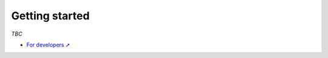 Getting started
###############

*TBC*

* `For developers ➚ <https://f4pga.readthedocs.io/projects/arch-defs/en/latest/getting-started.html>`__
